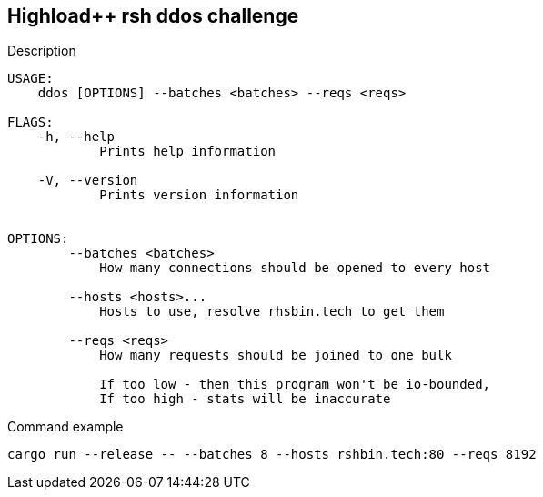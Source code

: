 == Highload++ rsh ddos challenge

.Description

```
USAGE:
    ddos [OPTIONS] --batches <batches> --reqs <reqs>

FLAGS:
    -h, --help
            Prints help information

    -V, --version
            Prints version information


OPTIONS:
        --batches <batches>
            How many connections should be opened to every host

        --hosts <hosts>...
            Hosts to use, resolve rhsbin.tech to get them

        --reqs <reqs>
            How many requests should be joined to one bulk

            If too low - then this program won't be io-bounded,
            If too high - stats will be inaccurate
```

.Command example

```bash
cargo run --release -- --batches 8 --hosts rshbin.tech:80 --reqs 8192
```
